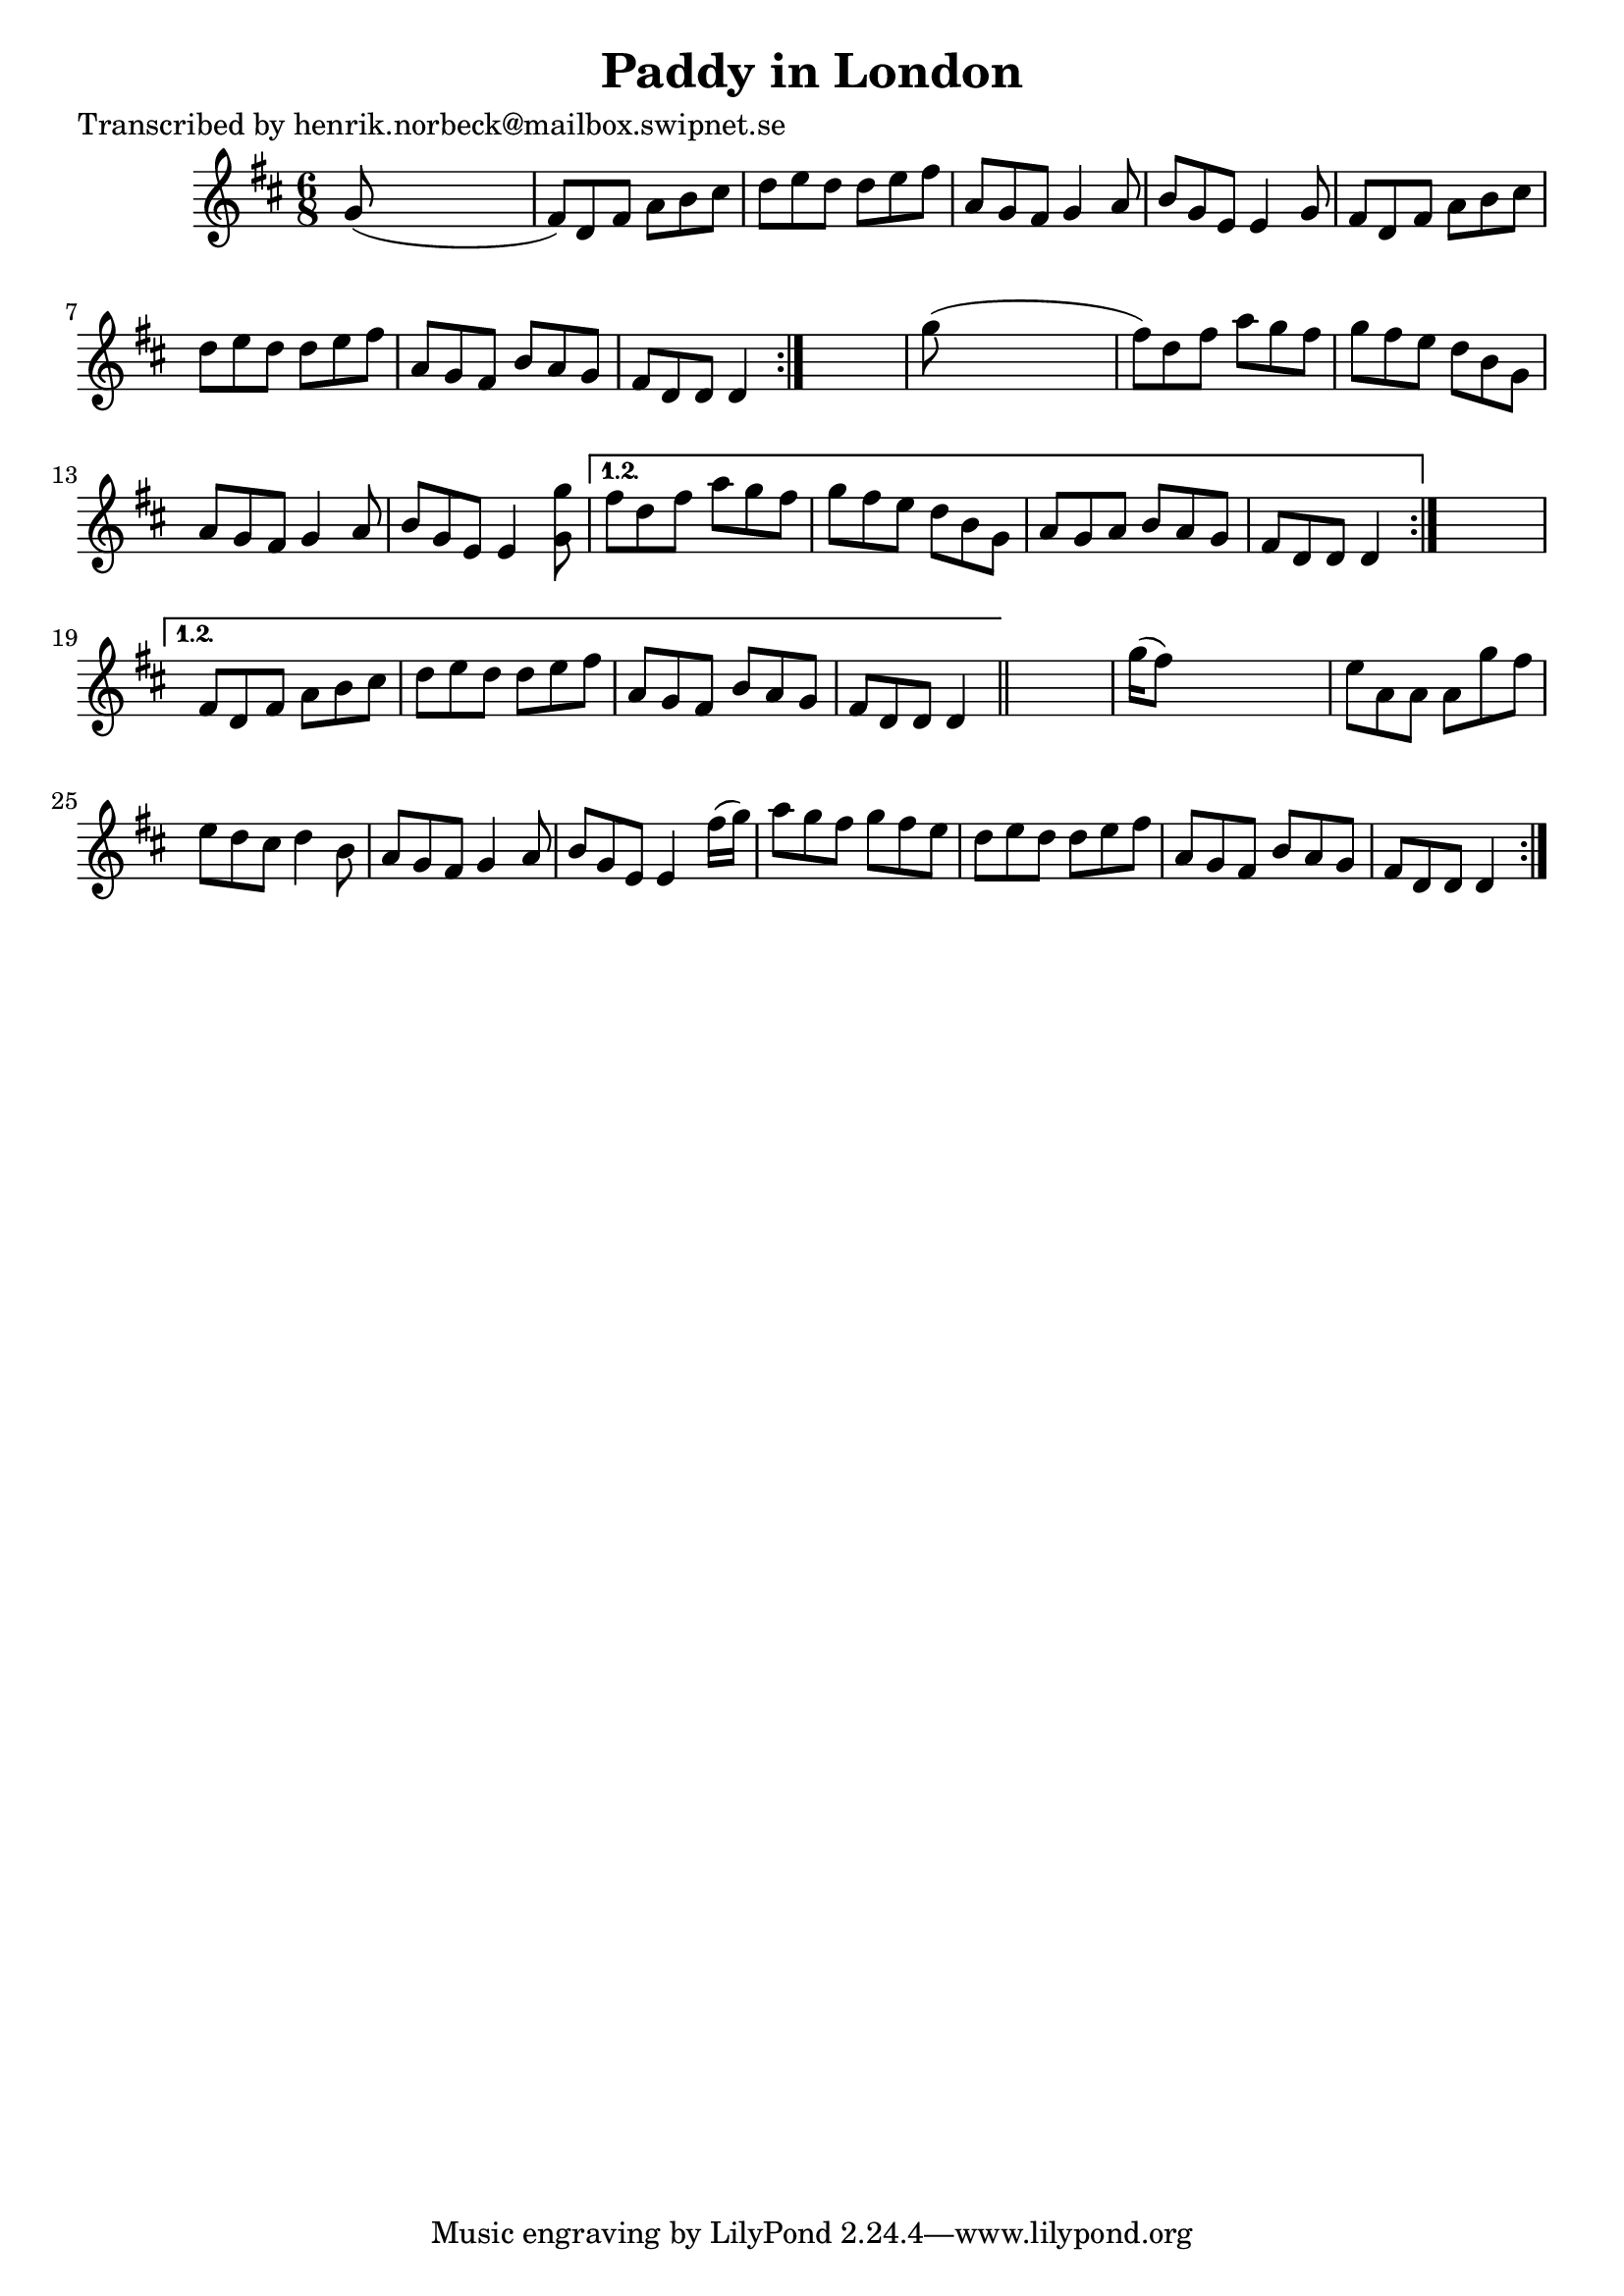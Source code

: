 
\version "2.16.2"
% automatically converted by musicxml2ly from xml/1040_hn.xml

%% additional definitions required by the score:
\language "english"


\header {
    poet = "Transcribed by henrik.norbeck@mailbox.swipnet.se"
    encoder = "abc2xml version 63"
    encodingdate = "2015-01-25"
    title = "Paddy in London"
    }

\layout {
    \context { \Score
        autoBeaming = ##f
        }
    }
PartPOneVoiceOne =  \relative g' {
    \repeat volta 2 {
        \repeat volta 2 {
            \repeat volta 2 {
                \repeat volta 2 {
                    \key d \major \time 6/8 g8 ( s8*5 | % 2
                    fs8 ) [ d8 fs8 ] a8 [ b8 cs8 ] | % 3
                    d8 [ e8 d8 ] d8 [ e8 fs8 ] | % 4
                    a,8 [ g8 fs8 ] g4 a8 | % 5
                    b8 [ g8 e8 ] e4 g8 | % 6
                    fs8 [ d8 fs8 ] a8 [ b8 cs8 ] | % 7
                    d8 [ e8 d8 ] d8 [ e8 fs8 ] | % 8
                    a,8 [ g8 fs8 ] b8 [ a8 g8 ] | % 9
                    fs8 [ d8 d8 ] d4 }
                s8 | \barNumberCheck #10
                g'8 ( s8*5 | % 11
                fs8 ) [ d8 fs8 ] a8 [ g8 fs8 ] | % 12
                g8 [ fs8 e8 ] d8 [ b8 g8 ] | % 13
                a8 [ g8 fs8 ] g4 a8 | % 14
                b8 [ g8 e8 ] e4 <g' g,>8 }
            \alternative { {
                    | % 15
                    fs8 [ d8 fs8 ] a8 [ g8 fs8 ] | % 16
                    g8 [ fs8 e8 ] d8 [ b8 g8 ] | % 17
                    a8 [ g8 a8 ] b8 [ a8 g8 ] | % 18
                    fs8 [ d8 d8 ] d4 }
                } s8 }
        \alternative { {
                | % 19
                fs8 [ d8 fs8 ] a8 [ b8 cs8 ] | \barNumberCheck #20
                d8 [ e8 d8 ] d8 [ e8 fs8 ] | % 21
                a,8 [ g8 fs8 ] b8 [ a8 g8 ] | % 22
                fs8 [ d8 d8 ] d4 }
            } \bar "||"
        s8 | % 23
        g'16 ( [ fs8 ) ] s16*9 | % 24
        e8 [ a,8 a8 ] a8 [ g'8 fs8 ] | % 25
        e8 [ d8 cs8 ] d4 b8 | % 26
        a8 [ g8 fs8 ] g4 a8 | % 27
        b8 [ g8 e8 ] e4 fs'16 ( [ g16 ) ] | % 28
        a8 [ g8 fs8 ] g8 [ fs8 e8 ] | % 29
        d8 [ e8 d8 ] d8 [ e8 fs8 ] | \barNumberCheck #30
        a,8 [ g8 fs8 ] b8 [ a8 g8 ] | % 31
        fs8 [ d8 d8 ] d4 }
    }


% The score definition
\score {
    <<
        \new Staff <<
            \context Staff << 
                \context Voice = "PartPOneVoiceOne" { \PartPOneVoiceOne }
                >>
            >>
        
        >>
    \layout {}
    % To create MIDI output, uncomment the following line:
    %  \midi {}
    }

